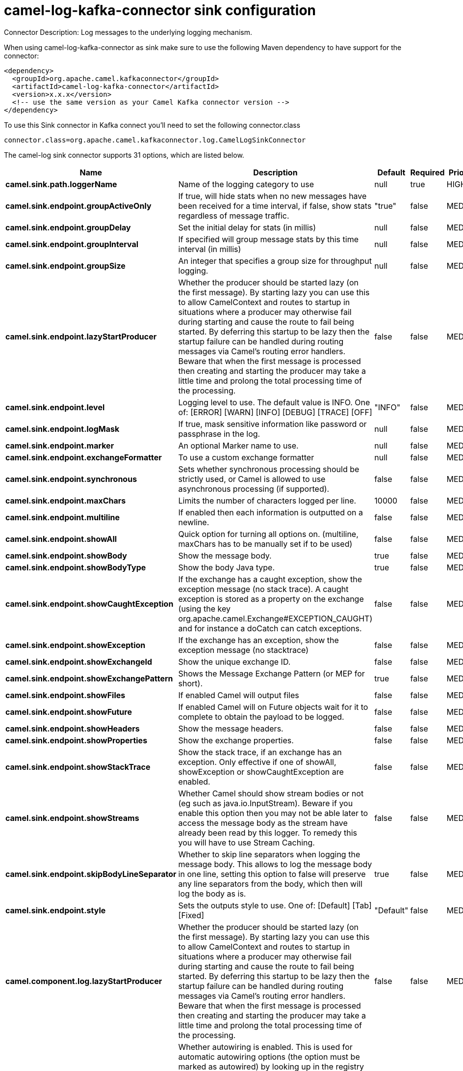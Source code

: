 // kafka-connector options: START
[[camel-log-kafka-connector-sink]]
= camel-log-kafka-connector sink configuration

Connector Description: Log messages to the underlying logging mechanism.

When using camel-log-kafka-connector as sink make sure to use the following Maven dependency to have support for the connector:

[source,xml]
----
<dependency>
  <groupId>org.apache.camel.kafkaconnector</groupId>
  <artifactId>camel-log-kafka-connector</artifactId>
  <version>x.x.x</version>
  <!-- use the same version as your Camel Kafka connector version -->
</dependency>
----

To use this Sink connector in Kafka connect you'll need to set the following connector.class

[source,java]
----
connector.class=org.apache.camel.kafkaconnector.log.CamelLogSinkConnector
----


The camel-log sink connector supports 31 options, which are listed below.



[width="100%",cols="2,5,^1,1,1",options="header"]
|===
| Name | Description | Default | Required | Priority
| *camel.sink.path.loggerName* | Name of the logging category to use | null | true | HIGH
| *camel.sink.endpoint.groupActiveOnly* | If true, will hide stats when no new messages have been received for a time interval, if false, show stats regardless of message traffic. | "true" | false | MEDIUM
| *camel.sink.endpoint.groupDelay* | Set the initial delay for stats (in millis) | null | false | MEDIUM
| *camel.sink.endpoint.groupInterval* | If specified will group message stats by this time interval (in millis) | null | false | MEDIUM
| *camel.sink.endpoint.groupSize* | An integer that specifies a group size for throughput logging. | null | false | MEDIUM
| *camel.sink.endpoint.lazyStartProducer* | Whether the producer should be started lazy (on the first message). By starting lazy you can use this to allow CamelContext and routes to startup in situations where a producer may otherwise fail during starting and cause the route to fail being started. By deferring this startup to be lazy then the startup failure can be handled during routing messages via Camel's routing error handlers. Beware that when the first message is processed then creating and starting the producer may take a little time and prolong the total processing time of the processing. | false | false | MEDIUM
| *camel.sink.endpoint.level* | Logging level to use. The default value is INFO. One of: [ERROR] [WARN] [INFO] [DEBUG] [TRACE] [OFF] | "INFO" | false | MEDIUM
| *camel.sink.endpoint.logMask* | If true, mask sensitive information like password or passphrase in the log. | null | false | MEDIUM
| *camel.sink.endpoint.marker* | An optional Marker name to use. | null | false | MEDIUM
| *camel.sink.endpoint.exchangeFormatter* | To use a custom exchange formatter | null | false | MEDIUM
| *camel.sink.endpoint.synchronous* | Sets whether synchronous processing should be strictly used, or Camel is allowed to use asynchronous processing (if supported). | false | false | MEDIUM
| *camel.sink.endpoint.maxChars* | Limits the number of characters logged per line. | 10000 | false | MEDIUM
| *camel.sink.endpoint.multiline* | If enabled then each information is outputted on a newline. | false | false | MEDIUM
| *camel.sink.endpoint.showAll* | Quick option for turning all options on. (multiline, maxChars has to be manually set if to be used) | false | false | MEDIUM
| *camel.sink.endpoint.showBody* | Show the message body. | true | false | MEDIUM
| *camel.sink.endpoint.showBodyType* | Show the body Java type. | true | false | MEDIUM
| *camel.sink.endpoint.showCaughtException* | If the exchange has a caught exception, show the exception message (no stack trace). A caught exception is stored as a property on the exchange (using the key org.apache.camel.Exchange#EXCEPTION_CAUGHT) and for instance a doCatch can catch exceptions. | false | false | MEDIUM
| *camel.sink.endpoint.showException* | If the exchange has an exception, show the exception message (no stacktrace) | false | false | MEDIUM
| *camel.sink.endpoint.showExchangeId* | Show the unique exchange ID. | false | false | MEDIUM
| *camel.sink.endpoint.showExchangePattern* | Shows the Message Exchange Pattern (or MEP for short). | true | false | MEDIUM
| *camel.sink.endpoint.showFiles* | If enabled Camel will output files | false | false | MEDIUM
| *camel.sink.endpoint.showFuture* | If enabled Camel will on Future objects wait for it to complete to obtain the payload to be logged. | false | false | MEDIUM
| *camel.sink.endpoint.showHeaders* | Show the message headers. | false | false | MEDIUM
| *camel.sink.endpoint.showProperties* | Show the exchange properties. | false | false | MEDIUM
| *camel.sink.endpoint.showStackTrace* | Show the stack trace, if an exchange has an exception. Only effective if one of showAll, showException or showCaughtException are enabled. | false | false | MEDIUM
| *camel.sink.endpoint.showStreams* | Whether Camel should show stream bodies or not (eg such as java.io.InputStream). Beware if you enable this option then you may not be able later to access the message body as the stream have already been read by this logger. To remedy this you will have to use Stream Caching. | false | false | MEDIUM
| *camel.sink.endpoint.skipBodyLineSeparator* | Whether to skip line separators when logging the message body. This allows to log the message body in one line, setting this option to false will preserve any line separators from the body, which then will log the body as is. | true | false | MEDIUM
| *camel.sink.endpoint.style* | Sets the outputs style to use. One of: [Default] [Tab] [Fixed] | "Default" | false | MEDIUM
| *camel.component.log.lazyStartProducer* | Whether the producer should be started lazy (on the first message). By starting lazy you can use this to allow CamelContext and routes to startup in situations where a producer may otherwise fail during starting and cause the route to fail being started. By deferring this startup to be lazy then the startup failure can be handled during routing messages via Camel's routing error handlers. Beware that when the first message is processed then creating and starting the producer may take a little time and prolong the total processing time of the processing. | false | false | MEDIUM
| *camel.component.log.autowiredEnabled* | Whether autowiring is enabled. This is used for automatic autowiring options (the option must be marked as autowired) by looking up in the registry to find if there is a single instance of matching type, which then gets configured on the component. This can be used for automatic configuring JDBC data sources, JMS connection factories, AWS Clients, etc. | true | false | MEDIUM
| *camel.component.log.exchangeFormatter* | Sets a custom ExchangeFormatter to convert the Exchange to a String suitable for logging. If not specified, we default to DefaultExchangeFormatter. | null | false | MEDIUM
|===



The camel-log sink connector has no converters out of the box.





The camel-log sink connector has no transforms out of the box.





The camel-log sink connector has no aggregation strategies out of the box.
// kafka-connector options: END
